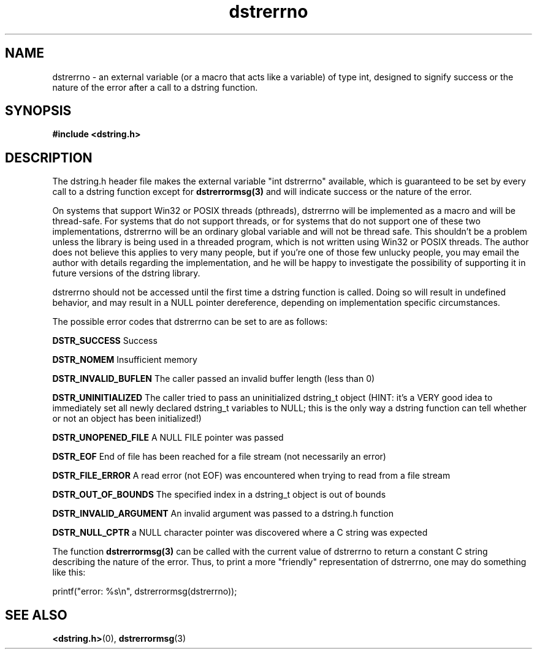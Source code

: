 .TH "dstrerrno" 3 "17 July 2007" "dstrerrno" "Dstring Library"

.SH NAME
dstrerrno - an external variable (or a macro that acts like a variable) \
of type int, designed to signify success or the nature of the error \
after a call to a dstring function.

.SH SYNOPSIS
.B "#include <dstring.h>"

.SH DESCRIPTION

The dstring.h header file makes the external variable "int dstrerrno" \
available, which is guaranteed to be set by every call to a dstring \
function except for
.B dstrerrormsg(3)
and will indicate success or the nature of the error.

On systems that support Win32 or POSIX threads (pthreads), dstrerrno will be \
implemented as a macro and will be thread-safe. For systems that do not \
support threads, or for systems that do not support one of these two \
implementations, dstrerrno will be an ordinary global variable and will not \
be thread safe.  This shouldn't be a problem unless the library is being \
used in a threaded program, which is not written using Win32 or POSIX threads. \
The author does not believe this applies to very many people, but if you're \
one of those few unlucky people, you may email the author with details \
regarding the implementation, and he will be happy to investigate the \
possibility of supporting it in future versions of the dstring library.

dstrerrno should not be accessed until the first time a dstring function is \
called.  Doing so will result in undefined behavior, and may result in a \
NULL pointer dereference, depending on implementation specific circumstances.

The possible error codes that dstrerrno can be set to are as follows:

.B "DSTR_SUCCESS"
Success

.B "DSTR_NOMEM"
Insufficient memory

.B "DSTR_INVALID_BUFLEN"
The caller passed an invalid buffer length (less than 0)

.B "DSTR_UNINITIALIZED"
The caller tried to pass an uninitialized dstring_t object (HINT: it's a \
VERY good idea to immediately set all newly declared dstring_t variables to \
NULL; this is the only way a dstring function can tell whether or not an \
object has been initialized!)

.B "DSTR_UNOPENED_FILE"
A NULL FILE pointer was passed

.B "DSTR_EOF"
End of file has been reached for a file stream (not necessarily an error)

.B "DSTR_FILE_ERROR"
A read error (not EOF) was encountered when trying to read from a file stream

.B "DSTR_OUT_OF_BOUNDS"
The specified index in a dstring_t object is out of bounds

.B "DSTR_INVALID_ARGUMENT"
An invalid argument was passed to a dstring.h function

.B "DSTR_NULL_CPTR"
a NULL character pointer was discovered where a C string was expected

The function
.B "dstrerrormsg(3)"
can be called with the current value of dstrerrno to return a constant C \
string describing the nature of the error.  Thus, to print a more "friendly" \
representation of dstrerrno, one may do something like this:

printf("error: %s\\n", dstrerrormsg(dstrerrno));

.SH SEE ALSO
.BR <dstring.h> (0),
.BR dstrerrormsg (3)
